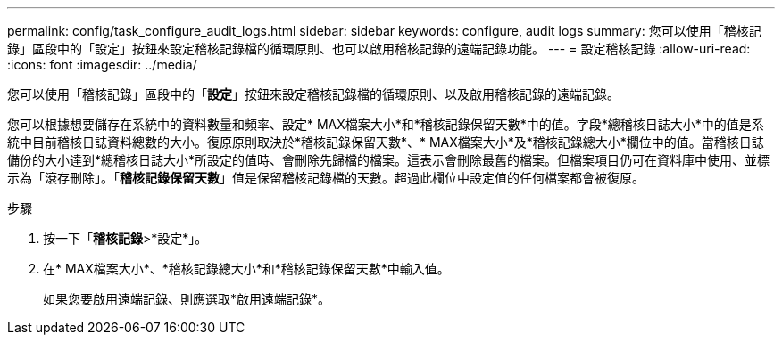 ---
permalink: config/task_configure_audit_logs.html 
sidebar: sidebar 
keywords: configure, audit logs 
summary: 您可以使用「稽核記錄」區段中的「設定」按鈕來設定稽核記錄檔的循環原則、也可以啟用稽核記錄的遠端記錄功能。 
---
= 設定稽核記錄
:allow-uri-read: 
:icons: font
:imagesdir: ../media/


[role="lead"]
您可以使用「稽核記錄」區段中的「*設定*」按鈕來設定稽核記錄檔的循環原則、以及啟用稽核記錄的遠端記錄。

您可以根據想要儲存在系統中的資料數量和頻率、設定* MAX檔案大小*和*稽核記錄保留天數*中的值。字段*總稽核日誌大小*中的值是系統中目前稽核日誌資料總數的大小。復原原則取決於*稽核記錄保留天數*、* MAX檔案大小*及*稽核記錄總大小*欄位中的值。當稽核日誌備份的大小達到*總稽核日誌大小*所設定的值時、會刪除先歸檔的檔案。這表示會刪除最舊的檔案。但檔案項目仍可在資料庫中使用、並標示為「滾存刪除」。「*稽核記錄保留天數*」值是保留稽核記錄檔的天數。超過此欄位中設定值的任何檔案都會被復原。

.步驟
. 按一下「*稽核記錄*>*設定*」。
. 在* MAX檔案大小*、*稽核記錄總大小*和*稽核記錄保留天數*中輸入值。
+
如果您要啟用遠端記錄、則應選取*啟用遠端記錄*。


